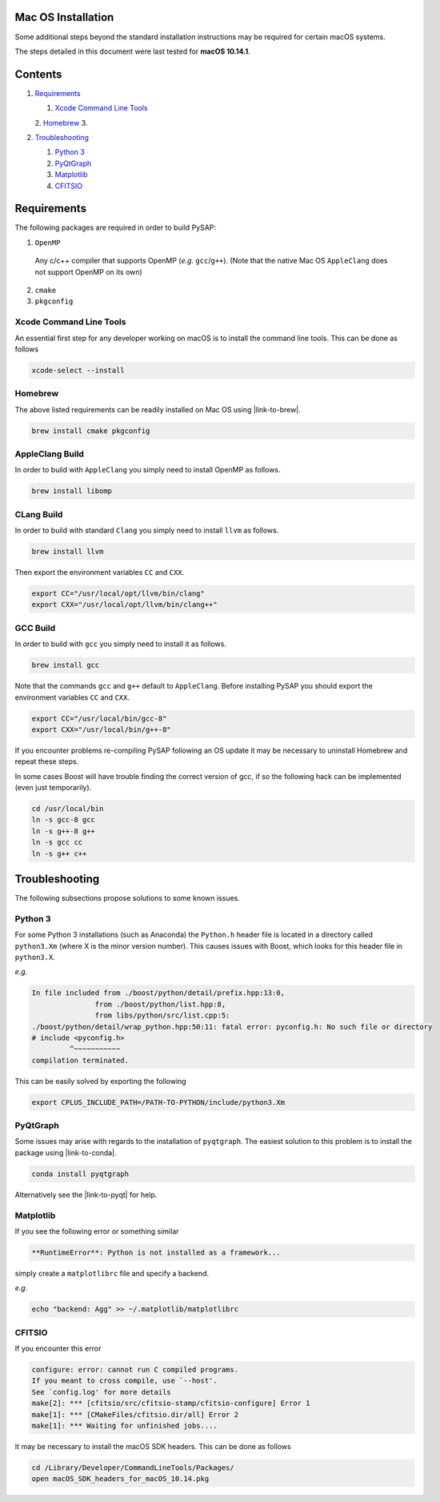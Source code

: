 Mac OS Installation
===================

Some additional steps beyond the standard installation instructions may be
required for certain macOS systems.

The steps detailed in this document were last tested for **macOS 10.14.1**.


Contents
========

1. `Requirements`_

   1. `Xcode Command Line Tools`_
   2. `Homebrew`_
   3.

2. `Troubleshooting`_

   1. `Python 3`_
   2. `PyQtGraph`_
   3. `Matplotlib`_
   4. `CFITSIO`_

Requirements
============

The following packages are required in order to build PySAP:

1. ``OpenMP``

  Any c/c++ compiler that supports OpenMP (*e.g.* ``gcc``/``g++``). (Note that the native Mac
  OS ``AppleClang`` does not support OpenMP on its own)

2. ``cmake``
3. ``pkgconfig``

Xcode Command Line Tools
------------------------

An essential first step for any developer working on macOS is to install the command line tools. This can be done as follows

.. code-block:: bash

  xcode-select --install

Homebrew
--------

The above listed requirements can be readily installed on Mac OS using |link-to-brew|.

.. |link-to-brew| raw:: html

  <a href="https://brew.sh/"
  target="_blank">Homebrew</a>

.. code-block:: bash

  brew install cmake pkgconfig

AppleClang Build
----------------

In order to build with ``AppleClang`` you simply need to install OpenMP as follows.

.. code-block:: bash

  brew install libomp

CLang Build
-----------

In order to build with standard ``Clang`` you simply need to install ``llvm`` as follows.

.. code-block:: bash

  brew install llvm

Then export the environment variables ``CC`` and ``CXX``.

.. code-block:: bash

  export CC="/usr/local/opt/llvm/bin/clang"
  export CXX="/usr/local/opt/llvm/bin/clang++"


GCC Build
---------

In order to build with ``gcc`` you simply need to install it as follows.

.. code-block:: bash

  brew install gcc

Note that the commands ``gcc`` and ``g++`` default to ``AppleClang``. Before
installing PySAP you should export the environment variables ``CC`` and ``CXX``.

.. code-block:: bash

  export CC="/usr/local/bin/gcc-8"
  export CXX="/usr/local/bin/g++-8"

If you encounter problems re-compiling PySAP following an OS update it may be necessary to uninstall Homebrew and repeat these steps.

In some cases Boost will have trouble finding the correct version of gcc, if so the following hack can be implemented (even just temporarily).

.. code-block:: bash

   cd /usr/local/bin
   ln -s gcc-8 gcc
   ln -s g++-8 g++
   ln -s gcc cc
   ln -s g++ c++

Troubleshooting
===============

The following subsections propose solutions to some known issues.

Python 3
--------

For some Python 3 installations (such as Anaconda) the ``Python.h`` header file is
located in a directory called ``python3.Xm`` (where X is the minor version number).
This causes issues with Boost, which looks for this header file in ``python3.X``.

*e.g.*

.. code-block:: bash

  In file included from ./boost/python/detail/prefix.hpp:13:0,
                 from ./boost/python/list.hpp:8,
                 from libs/python/src/list.cpp:5:
  ./boost/python/detail/wrap_python.hpp:50:11: fatal error: pyconfig.h: No such file or directory
  # include <pyconfig.h>
           ^~~~~~~~~~~~
  compilation terminated.

This can be easily solved by exporting the following

.. code-block:: bash

  export CPLUS_INCLUDE_PATH=/PATH-TO-PYTHON/include/python3.Xm


PyQtGraph
---------

Some issues may arise with regards to the installation of ``pyqtgraph``. The
easiest solution to this problem is to install the package using |link-to-conda|.

.. |link-to-conda| raw:: html

  <a href="https://conda.io/docs/"
  target="_blank">Anaconda</a>

.. code-block:: bash

  conda install pyqtgraph

Alternatively see the |link-to-pyqt| for help.

.. |link-to-pyqt| raw:: html

  <a href="http://www.pyqtgraph.org/"
  target="_blank">PyQtGraph homepage</a>

Matplotlib
----------

If you see the following error or something similar

.. code-block:: bash

  **RuntimeError**: Python is not installed as a framework...

simply create a ``matplotlibrc`` file and specify a backend.

*e.g.*

.. code-block:: bash

  echo "backend: Agg" >> ~/.matplotlib/matplotlibrc

CFITSIO
-------

If you encounter this error

.. code-block:: bash

  configure: error: cannot run C compiled programs.
  If you meant to cross compile, use `--host'.
  See `config.log' for more details
  make[2]: *** [cfitsio/src/cfitsio-stamp/cfitsio-configure] Error 1
  make[1]: *** [CMakeFiles/cfitsio.dir/all] Error 2
  make[1]: *** Waiting for unfinished jobs....

It may be necessary to install the macOS SDK headers. This can be done as follows

.. code-block:: bash

  cd /Library/Developer/CommandLineTools/Packages/
  open macOS_SDK_headers_for_macOS_10.14.pkg
